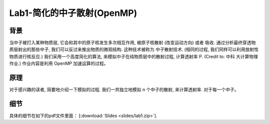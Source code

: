 Lab1-简化的中子散射(OpenMP)
===================

背景
----

当中子被打入某种物质层, 它会和其中的原子核发生多次相互作用, 被原子核散射
(改变运动方向) 或者 吸收. 通过分析最终穿透物质层射出的那些中子,
我们可以反过来推出物质的微观结构. 这种技术被称为 中子散射技术.
(相同的过程, 我们同样可以利用放射性物质进行核反应.)
我们采用一个高度简化的算法, 来模拟中子在纯物质层中的散射过程, 计算透射率
P. (Credit to: 中科 大计算物理作业.) 作业内容是利用 OpenMP
加速运算的过程。

原理
----

对于感兴趣的读者, 简要地介绍一下模拟的过程. 我们一共独立地模拟 n
个中子的散射, 来计算透射率. 对于每一个中子。

细节
----

具体的细节在如下的pdf文件里面：
[:download:`Slides <slides/lab1.zip>`].
